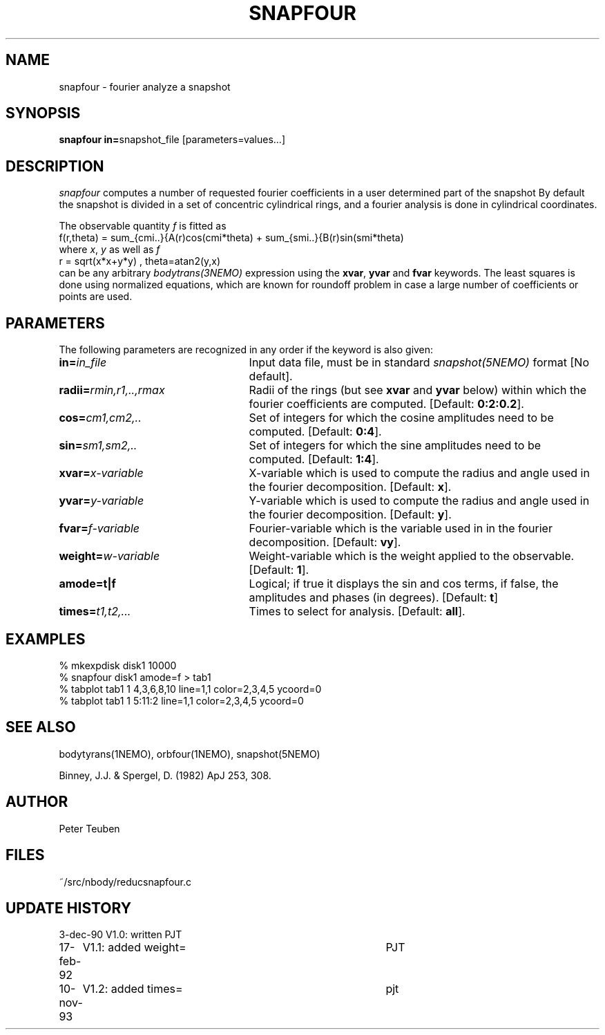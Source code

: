 .TH SNAPFOUR 1NEMO "10 November 2005"
.SH NAME
snapfour \- fourier analyze a snapshot
.SH SYNOPSIS
\fBsnapfour in=\fPsnapshot_file  [parameters=values...]
.SH DESCRIPTION
\fIsnapfour\fP computes a number of requested fourier
coefficients in a user determined part of the snapshot
By default the snapshot is divided in a set of concentric
cylindrical rings, and a fourier analysis is done in 
cylindrical coordinates.
.PP
The observable quantity \fIf\fP is fitted as
.nf
  f(r,theta) = sum_{cmi..}{A(r)cos(cmi*theta) + sum_{smi..}{B(r)sin(smi*theta) 
.fi
where \fIx\fP, \fIy\fP as well as \fIf\fP
.fi
  r = sqrt(x*x+y*y) , theta=atan2(y,x)
.fi
can be any arbitrary \fIbodytrans(3NEMO)\fP expression using the
\fBxvar\fP, \fByvar\fP and \fBfvar\fP keywords. The least squares
is done using normalized equations, which are known for roundoff
problem in case a large number of coefficients or points are used.
.SH PARAMETERS
The following parameters are recognized in any order if the keyword is
also given:
.TP 25
\fBin=\fIin_file\fP
Input data file, must be in standard \fIsnapshot(5NEMO)\fP 
format [No default].
.TP
\fBradii=\fIrmin,r1,..,rmax\fP
Radii of the rings (but see \fBxvar\fP and \fByvar\fP below)
within which the fourier coefficients are computed.
[Default: \fB0:2:0.2\fP].
.TP
\fBcos=\fIcm1,cm2,..\fP
Set of integers for which the cosine amplitudes need to be computed.
[Default: \fB0:4\fP].
.TP
\fBsin=\fIsm1,sm2,..\fP
Set of integers for which the sine amplitudes need to be computed.
[Default: \fB1:4\fP].
.TP
\fBxvar=\fIx-variable\fP
X-variable which is used to compute the radius and angle used
in the fourier decomposition. [Default: \fBx\fP].
.TP
\fByvar=\fIy-variable\fP
Y-variable which is used to compute the radius and angle used
in the fourier decomposition. [Default: \fBy\fP].
.TP
\fBfvar=\fIf-variable\fP
Fourier-variable which is the variable used in
in the fourier decomposition. [Default: \fBvy\fP].
.TP
\fBweight=\fIw-variable\fP
Weight-variable which is the weight applied to the
observable. [Default: \fB1\fP].
.TP
\fBamode=t|f\fP
Logical; if true it displays the sin and cos terms, if false,
the amplitudes and phases (in degrees). [Default: \fBt\fP]
.TP
\fBtimes=\fP\fIt1,t2,...\fP
Times to select for analysis. 
[Default: \fBall\fP].
.SH EXAMPLES
.nf
  % mkexpdisk disk1 10000
  % snapfour disk1 amode=f > tab1
  % tabplot tab1 1 4,3,6,8,10 line=1,1 color=2,3,4,5 ycoord=0 
  % tabplot tab1 1 5:11:2 line=1,1 color=2,3,4,5 ycoord=0
.fi
.SH "SEE ALSO"
bodytyrans(1NEMO), orbfour(1NEMO), snapshot(5NEMO)
.PP
Binney, J.J. & Spergel, D. (1982) ApJ 253, 308.
.SH AUTHOR
Peter Teuben
.SH FILES
.nf
.ta +1.5i
~/src/nbody/reduc	snapfour.c 
.fi
.SH "UPDATE HISTORY"
.nf
.ta +1.0i +4.0i
3-dec-90	V1.0: written	PJT
17-feb-92	V1.1: added weight=	PJT
10-nov-93	V1.2: added times=	pjt
